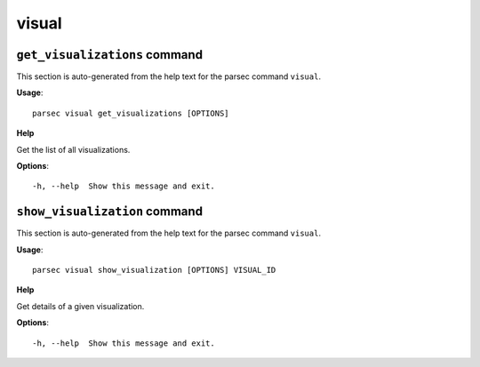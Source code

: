 visual
======

``get_visualizations`` command
------------------------------

This section is auto-generated from the help text for the parsec command
``visual``.

**Usage**::

    parsec visual get_visualizations [OPTIONS]

**Help**

Get the list of all visualizations.

**Options**::


      -h, --help  Show this message and exit.
    

``show_visualization`` command
------------------------------

This section is auto-generated from the help text for the parsec command
``visual``.

**Usage**::

    parsec visual show_visualization [OPTIONS] VISUAL_ID

**Help**

Get details of a given visualization.

**Options**::


      -h, --help  Show this message and exit.
    
